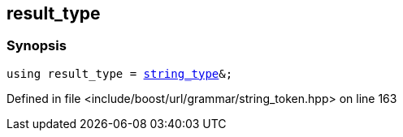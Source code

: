 :relfileprefix: ../../../../
[#EBC5D9FBB9483AA76568AF7EF6007893686523AA]
== result_type



=== Synopsis

[source,cpp,subs="verbatim,macros,-callouts"]
----
using result_type = xref:reference/boost/urls/string_token/append_to_t/string_type.adoc[string_type]&;
----

Defined in file <include/boost/url/grammar/string_token.hpp> on line 163

